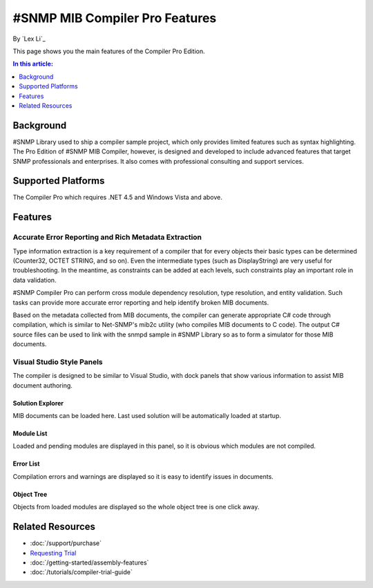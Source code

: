 #SNMP MIB Compiler Pro Features
===============================

By `Lex Li`_

This page shows you the main features of the Compiler Pro Edition.

.. contents:: In this article:
  :local:
  :depth: 1

Background
----------
#SNMP Library used to ship a compiler sample project, which only provides limited features such as syntax highlighting. The Pro Edition of #SNMP MIB Compiler, however, is designed and developed to include 
advanced features that target SNMP professionals and enterprises. It also comes with professional consulting and support services.

Supported Platforms
-------------------
The Compiler Pro which requires .NET 4.5 and Windows Vista and above.

Features
--------

Accurate Error Reporting and Rich Metadata Extraction
^^^^^^^^^^^^^^^^^^^^^^^^^^^^^^^^^^^^^^^^^^^^^^^^^^^^^
Type information extraction is a key requirement of a compiler that for every objects their basic types can be determined (Counter32, OCTET STRING, and so on). Even the intermediate types (such as DisplayString) 
are very useful for troubleshooting. In the meantime, as constraints can be added at each levels, such constraints play an important role in data validation.

#SNMP Compiler Pro can perform cross module dependency resolution, type resolution, and entity validation. Such tasks can provide more accurate error reporting and help identify broken MIB documents.

Based on the metadata collected from MIB documents, the compiler can generate appropriate C# code through compilation, which is similar to Net-SNMP's mib2c utility (who compiles MIB documents to C code). 
The output C# source files can be used to link with the snmpd sample in #SNMP Library so as to form a simulator for those MIB documents.

Visual Studio Style Panels
^^^^^^^^^^^^^^^^^^^^^^^^^^
The compiler is designed to be similar to Visual Studio, with dock panels that show various information to assist MIB document authoring.

.. image:: _static/vs2012.png

Solution Explorer
*****************
MIB documents can be loaded here. Last used solution will be automatically loaded at startup.

.. image:: _static/solution_explorer.png

Module List
***********
Loaded and pending modules are displayed in this panel, so it is obvious which modules are not compiled.

.. image:: _static/module_list.png

Error List
**********
Compilation errors and warnings are displayed so it is easy to identify issues in documents.

.. image:: _static/error_list.png

Object Tree
***********
Objects from loaded modules are displayed so the whole object tree is one click away.

.. image:: _static/object_tree.png

Related Resources
-----------------

- :doc:`/support/purchase`
- `Requesting Trial <http://sharpsnmp.com>`_
- :doc:`/getting-started/assembly-features`
- :doc:`/tutorials/compiler-trial-guide`

